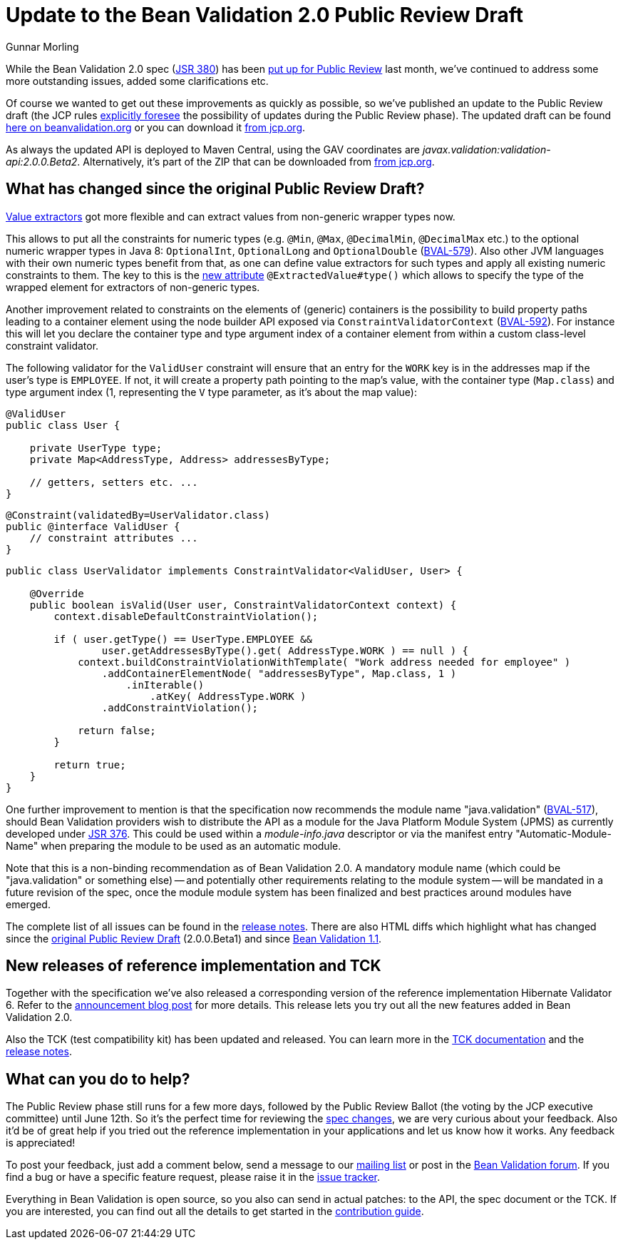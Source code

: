 = Update to the Bean Validation 2.0 Public Review Draft
Gunnar Morling
:awestruct-layout: news
:awestruct-tags: [ "release" ]

While the Bean Validation 2.0 spec (https://www.jcp.org/en/jsr/detail?id=380[JSR 380]) has been link:/news/2017/04/26/bean-validation-2-0-up-for-public-review/[put up for Public Review] last month,
we've continued to address some more outstanding issues, added some clarifications etc.

Of course we wanted to get out these improvements as quickly as possible,
so we've published an update to the Public Review draft
(the JCP rules https://jcp.org/en/procedures/jcp2#3.4.4[explicitly foresee] the possibility of updates during the Public Review phase).
The updated draft can be found link:/2.0/spec/2.0.0.beta2/[here on beanvalidation.org] or you can download it https://jcp.org/aboutJava/communityprocess/pr/jsr380/index.html[from jcp.org].

As always the updated API is deployed to Maven Central, using the GAV coordinates are _javax.validation:validation-api:2.0.0.Beta2_.
Alternatively, it's part of the ZIP that can be downloaded from https://jcp.org/aboutJava/communityprocess/pr/jsr380/index.html[from jcp.org].

== What has changed since the original Public Review Draft?

link:/2.0/spec/2.0.0.beta2/#valueextractordefinition[Value extractors] got more flexible and can extract values from non-generic wrapper types now.

This allows to put all the constraints for numeric types (e.g. `@Min`, `@Max`, `@DecimalMin`, `@DecimalMax` etc.) to the optional numeric wrapper types in Java 8: `OptionalInt`, `OptionalLong` and `OptionalDouble` (https://hibernate.atlassian.net/browse/BVAL-579[BVAL-579]).
Also other JVM languages with their own numeric types benefit from that, as one can define value extractors for such types and apply all existing numeric constraints to them.
The key to this is the link:/2.0/spec/2.0.0.beta2/#valueextractordefinition-extractedvalue[new attribute] `@ExtractedValue#type()` which allows to specify the type of the wrapped element for extractors of non-generic types.

Another improvement related to constraints on the elements of (generic) containers is the possibility to build property paths leading to a container element using the node builder API exposed via `ConstraintValidatorContext` (https://hibernate.atlassian.net/browse/BVAL-592[BVAL-592]).
For instance this will let you declare the container type and type argument index of a container element from within a custom class-level constraint validator.

The following validator for the `ValidUser` constraint will ensure that an entry for the `WORK` key is in the addresses map if the user's type is `EMPLOYEE`.
If not, it will create a property path pointing to the map's value, with the container type (`Map.class`) and type argument index (1, representing the `V` type parameter, as it's about the map value):

[source,java]
----
@ValidUser
public class User {

    private UserType type;
    private Map<AddressType, Address> addressesByType;

    // getters, setters etc. ...
}
----

[source,java]
----
@Constraint(validatedBy=UserValidator.class)
public @interface ValidUser {
    // constraint attributes ...
}
----

[source,java]
----
public class UserValidator implements ConstraintValidator<ValidUser, User> {

    @Override
    public boolean isValid(User user, ConstraintValidatorContext context) {
        context.disableDefaultConstraintViolation();

        if ( user.getType() == UserType.EMPLOYEE &&
                user.getAddressesByType().get( AddressType.WORK ) == null ) {
            context.buildConstraintViolationWithTemplate( "Work address needed for employee" )
                .addContainerElementNode( "addressesByType", Map.class, 1 )
                    .inIterable()
                        .atKey( AddressType.WORK )
                .addConstraintViolation();

            return false;
        }

        return true;
    }
}
----

One further improvement to mention is that the specification now recommends the module name "java.validation" (https://hibernate.atlassian.net/browse/BVAL-517[BVAL-517]),
should Bean Validation providers wish to distribute the API as a module for the Java Platform Module System (JPMS) as currently developed under https://www.jcp.org/en/jsr/detail?id=376[JSR 376].
This could be used within a _module-info.java_ descriptor or via the manifest entry "Automatic-Module-Name" when preparing the module to be used as an automatic module.

Note that this is a non-binding recommendation as of Bean Validation 2.0.
A mandatory module name (which could be "java.validation" or something else) -- and potentially other requirements relating to the module system --
will be mandated in a future revision of the spec,
once the module module system has been finalized and best practices around modules have emerged.

The complete list of all issues can be found in the https://hibernate.atlassian.net/secure/ReleaseNote.jspa?projectId=10090&version=28800[release notes].
There are also HTML diffs which highlight what has changed since the link:/2.0/spec/2.0.0.beta2/diff/diff-to-2.0-beta1/[original Public Review Draft] (2.0.0.Beta1)
and since link:/2.0/spec/2.0.0.beta2/diff/diff-to-1.1/[Bean Validation 1.1].

== New releases of reference implementation and TCK

Together with the specification we've also released a corresponding version of the reference implementation Hibernate Validator 6.
Refer to the http://in.relation.to/2017/05/24/hibernate-validator-600-beta2-out/[announcement blog post] for more details.
This release lets you try out all the new features added in Bean Validation 2.0.

Also the TCK (test compatibility kit) has been updated and released.
You can learn more in the http://docs.jboss.org/hibernate/beanvalidation/tck/2.0/reference/html_single/[TCK documentation] and the https://hibernate.atlassian.net/secure/ReleaseNote.jspa?projectId=10100&version=29100[release notes].

== What can you do to help?

The Public Review phase still runs for a few more days, followed by the Public Review Ballot (the voting by the JCP executive committee) until June 12th.
So it's the perfect time for reviewing the link:/2.0/spec/2.0.0.beta1/diff/diff-to-1.1/[spec changes], we are very curious about your feedback.
Also it'd be of great help if you tried out the reference implementation in your applications and let us know how it works.
Any feedback is appreciated!

To post your feedback, just add a comment below, send a message to our http://lists.jboss.org/pipermail/beanvalidation-dev/[mailing list] or post in the https://discourse.hibernate.org/c/bean-validation[Bean Validation forum].
If you find a bug or have a specific feature request, please raise it in the https://hibernate.atlassian.net/projects/BVAL/summary[issue tracker].

Everything in Bean Validation is open source, so you also can send in actual patches: to the API, the spec document or the TCK.
If you are interested, you can find out all the details to get started in the link:/contribute[contribution guide].
